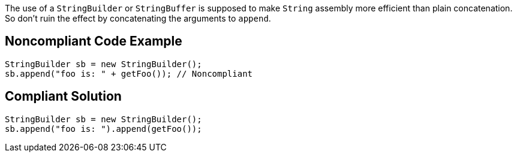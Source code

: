 The use of a ``++StringBuilder++`` or ``++StringBuffer++`` is supposed to make ``++String++`` assembly more efficient than plain concatenation. So don't ruin the effect by concatenating the arguments to ``++append++``.

== Noncompliant Code Example

----
StringBuilder sb = new StringBuilder();
sb.append("foo is: " + getFoo()); // Noncompliant
----

== Compliant Solution

----
StringBuilder sb = new StringBuilder();
sb.append("foo is: ").append(getFoo());
----
